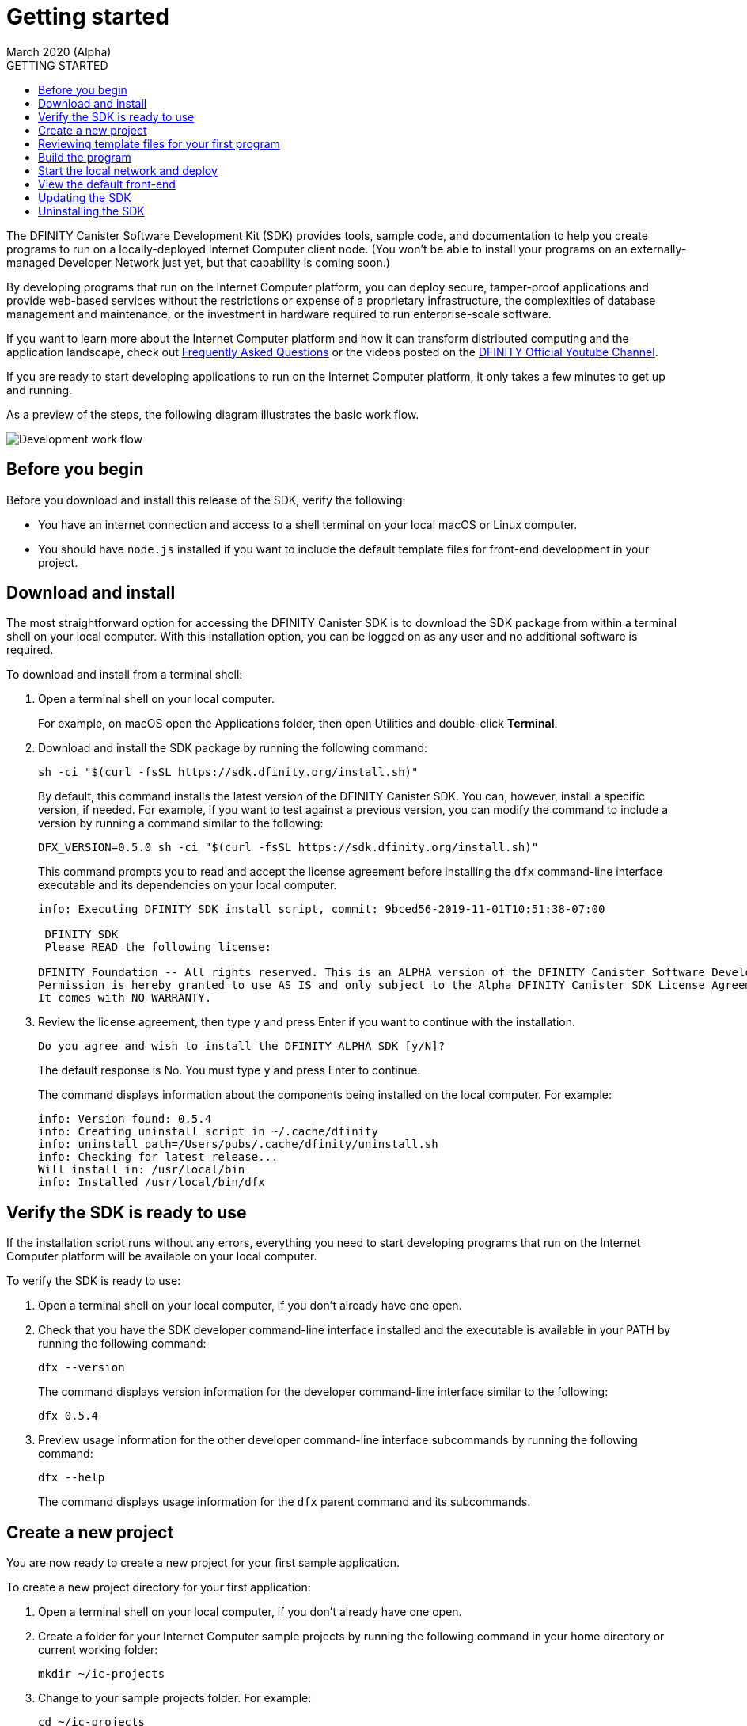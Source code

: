 = Getting started
March 2020 (Alpha)
:toc:
:toc: right
:toc-title: GETTING STARTED
:toclevels: 3
:proglang: Motoko
:platform: Internet Computer platform
:IC: Internet Computer
:company-id: DFINITY
:sdk-short-name: DFINITY Canister SDK
:sdk-long-name: DFINITY Canister Software Development Kit (SDK)

The {sdk-long-name} provides tools, sample code, and documentation to help you create programs to run on a locally-deployed {IC} client node.
(You won’t be able to install your programs on an externally-managed Developer Network just yet, but that capability is coming soon.)

By developing programs that run on the {platform}, you can deploy secure, tamper-proof applications and provide web-based services without the restrictions or expense of a proprietary infrastructure, the complexities of database management and maintenance, or the investment in hardware required to run enterprise-scale software.

If you want to learn more about the {platform} and how it can transform distributed computing and the application landscape, check out link:https://dfinity.org/faq[Frequently Asked Questions] or the videos posted on the https://www.youtube.com/channel/UCOyguKlTxoDK3HRzmGbLyAg[DFINITY Official Youtube Channel].

If you are ready to start developing applications to run on the {platform}, it only takes a few minutes to get up and running.

As a preview of the steps, the following diagram illustrates the basic work flow.

image:dev-work-flow-1.png[Development work flow]

== Before you begin

Before you download and install this release of the SDK, verify the following:

* You have an internet connection and access to a shell terminal on your local macOS or Linux computer.
* You should have `+node.js+` installed if you want to include the default template files for front-end development in your project.

== Download and install

The most straightforward option for accessing the {sdk-short-name} is to download the SDK package from within a terminal shell on your local computer.
With this installation option, you can be logged on as any user and no additional software is required.

To download and install from a terminal shell:

[arabic]
. Open a terminal shell on your local computer.
+
For example, on macOS open the Applications folder, then open Utilities and double-click *Terminal*.
. Download and install the SDK package by running the following command:
+
[source,bash]
----
sh -ci "$(curl -fsSL https://sdk.dfinity.org/install.sh)"
----
+
By default, this command installs the latest version of the {sdk-short-name}.
You can, however, install a specific version, if needed.
For example, if you want to test against a previous version, you can modify the command to include a version by running a command similar to the following:
+
[source,bash]
----
DFX_VERSION=0.5.0 sh -ci "$(curl -fsSL https://sdk.dfinity.org/install.sh)"
----
+
This command prompts you to read and accept the license agreement before installing the `+dfx+` command-line interface executable and its dependencies on your local computer.
+
[source,bash]
----
info: Executing DFINITY SDK install script, commit: 9bced56-2019-11-01T10:51:38-07:00

 DFINITY SDK 
 Please READ the following license: 

DFINITY Foundation -- All rights reserved. This is an ALPHA version of the DFINITY Canister Software Development Kit (SDK). 
Permission is hereby granted to use AS IS and only subject to the Alpha DFINITY Canister SDK License Agreement which can be found here [https://sdk.dfinity.org/sdk-license-agreement]. 
It comes with NO WARRANTY.
----
. Review the license agreement, then type `+y+` and press Enter if you want to continue with the installation.
+
[source,bash]
----
Do you agree and wish to install the DFINITY ALPHA SDK [y/N]?
----
+
The default response is No.
You must type `+y+` and press Enter to continue.
+
The command displays information about the components being installed on the local computer.
For example:
+
[source,bash]
----
info: Version found: 0.5.4
info: Creating uninstall script in ~/.cache/dfinity
info: uninstall path=/Users/pubs/.cache/dfinity/uninstall.sh
info: Checking for latest release...
Will install in: /usr/local/bin
info: Installed /usr/local/bin/dfx
----

== Verify the SDK is ready to use

If the installation script runs without any errors, everything you need to start developing programs that run on the {platform} will be available on your local computer.

To verify the SDK is ready to use:

. Open a terminal shell on your local computer, if you don’t already have one open.
. Check that you have the SDK developer command-line interface installed and the executable is available in your PATH by running the following command:
+
[source,bash]
----
dfx --version
----
+
The command displays version information for the developer command-line interface similar to the following:
+
[source,bash]
----
dfx 0.5.4
----
. Preview usage information for the other developer command-line interface subcommands by running the following command:
+
[source,bash]
----
dfx --help
----
+
The command displays usage information for the `+dfx+` parent command and its subcommands.

[[create-a-new-project]]
== Create a new project

You are now ready to create a new project for your first sample application.

To create a new project directory for your first application:

. Open a terminal shell on your local computer, if you don’t already have one open.
. Create a folder for your {IC} sample projects by running the following command in your home directory or current working folder:
+
[source,bash]
----
mkdir ~/ic-projects
----
. Change to your sample projects folder.
For example:
+
[source,bash]
----
cd ~/ic-projects
----
. Create a new project directory for your first application by running the following command:
+
[source,bash]
----
dfx new hello_world
----
+
The `+dfx new hello_world+` command creates a new `+hello_world+`
project, including a default project directory structure under the new
project name and a new Git repository for your project.
If you have `+node.js+` installed locally, creating a new project also adds some template front-end code and dependencies.
+
To ensure that project names are valid when used in JavaScript, Motoko, and other contexts, you should only use alphanumeric characters and underscores.
You cannot include dashes or any special characters.
+
The command displays output similar to the following excerpt:
+
[source,bash]
----
Fetching manifest https://sdk.dfinity.org/manifest.json
Creating new project "hello_world"...
CREATE       hello_world/src/hello_world/main.mo (107B)...
CREATE       hello_world/dfx.json (320B)...
CREATE       hello_world/.gitignore (189B)...
CREATE       hello_world/README.md (1.01KB)...
CREATE       hello_world/src/hello_world/public/index.js (155B)...
CREATE       hello_world/package.json (263B)...
CREATE       hello_world/webpack.config.js (1.76KB)...
----
. View the default directory structure by running the following command:
+
[source,bash]
----
ls -l hello_world
----
+
By default, the project directory structure includes at least one source subdirectory, a template `+README.md+` file, and a default `+dfx.json+` configuration file.
+
Depending on whether you have `+node.js+` installed, your project directory might include some or all of the following files:
+
[source,bash]
----
hello_world/
├── README.md      # default project documentation
├── dfx.json       # project configuration file
├── node_modules   # libraries for front-end development
├── package-lock.json
├── package.json
├── src            # source files directory
|   └── hello_world
│       ├── main.mo
│       └── public
│           └── index.js
└── webpack.config.js
----
+
At a minimum, the default project directory includes the following folders and files:

* A default `README` file for documenting your project in the repository.
* A default `+dfx.json+` configuration file to set configurable options for your project.
* A default `+src+` directory for all of the source files required by your application.
+
The default `+src+` directory includes a template `+main.mo+` file that you can modify or replace to include your core programming logic.
+
Because this tutorial focuses on the basics of getting started, you are only going to use the `+main.mo+` file. 
If you have `+node.js+` installed, your project directory includes additional files and directories that you can use to define the front-end interface for your application.
The front-end development and template files in the `+public+` folder are discussed a little later.

== Reviewing template files for your first program

By default, creating a new project adds some template files to your project directory.
You can edit these template files to include your own code to speed up the development cycle. 
To try it out, you can use the default template files to create a simple program that prints a text string using {proglang} code.

To review the template files for your program:

. Open a terminal shell on your local computer, if you don’t already have one open.
. Change to your project directory by running the following command:
+
[source,bash]
----
cd hello_world
----
. Open the `+dfx.json+` configuration file in a text editor to review the default settings.
+
For example:
+
[source,json]
----
{
  "canisters": {
    "hello_world": {
      "frontend": {
        "entrypoint": "src/hello_world/public/index.js"
      },
      "main": "src/hello_world/main.mo"
    }
  },
  "defaults": {
    "build": {
      "output": "canisters/"
    },
    "start": {
      "address": "127.0.0.1",
      "port": 8000,
      "serve_root": "canisters/hello_world/assets"
    }
  },
  "dfx": "0.5.4",
  "version": 1
}
----
+
You can leave the default settings as they are. 
The default settings enable you to build and deploy your `+hello_world+` project from the default `+main.mo+` source code as a WebAssembly module named `+hello_world+`.
. Close the `+dfx.json+` file to continue.
. Change to the `+src/hello_world+` directory.
+
[source,bash]
----
cd src/hello_world
----
. Open the `+main.mo+` file in a text editor and review the code in the template script:
+
[source,bash]
----
actor {
    public func greet(name : Text) : async Text {
        return "Hello, " # name # "!";
    };
};
----
+
You might notice that this sample code does not define a `+main+` function, which some programming languages require. 
For {proglang}, the `+main+` function is implicit in the file itself.
The implicit `+main+` function is a common convention in some scripting languages, such as Python and Perl. 
+
Although the traditional first program "Hello, World!" example normally illustrates how you can print a string using a `+print+` or `+println+` function, that traditional program would not represent a typical use case for {proglang} programs that run on the {IC}.
+
We’ll explore code that uses `+actor+` objects and asynchronous message handling more a little later. 
For now, you can continue to the next section to build the simple program from the default `+main.mo+` file.
. Close the `+main.mo+` file to continue.

== Build the program

You are now ready to compile the default program into an executable WebAssembly module.

To build the program executable:

[arabic]
. Open a terminal shell on your local computer, if you don’t already have one open.
. Navigate to the root of your `+hello_world+` project folder.
+
For example:
+
[source,bash]
----
cd ~/ic-projects/hello_world
----
+
Note that this step is required because you must run the `+dfx build+` command from within the project directory structure.
. Build the executable canister by running the following command:
+
[source,bash]
----
dfx build
----
+
The command displays output indicating that the build is successful.
+
For example, if you have `+node.js+` installed you should see output similar to the following:
+
[source,bash]
----
Building canisters hello_world
Building frontend
Bundling frontend assets in the canister
----
. Verify that the `+canisters/hello_world+` directory created by the `+build+` command contains the WebAssembly and related application files by running the following command.
+
[source,bash]
----
ls -l canisters/hello_world/
----
+
For example, the command returns output similar to the following if you have `+node.js+` installed locally:
+
[source,bash]
----
total 144
-rw-r--r--  1 pubs  staff      8 Jan 28 13:30 _canister.id
drwxr-xr-x  4 pubs  staff    128 Jan 28 13:30 assets
-rw-r--r--  1 pubs  staff     43 Jan 28 13:30 main.did
-rw-r--r--  1 pubs  staff    117 Jan 28 13:30 main.did.js
-rw-r--r--  1 pubs  staff    155 Jan 28 13:30 main.js
-rw-r--r--  1 pubs  staff  53420 Jan 28 13:30 main.wasm
----
+
The `canisters/hello_world` directory contains the following key files:

* The `+_canister.id+` file contains a randomly-generated identifier for your compiled program.
* The `+main.did+` file contains an interface description for your program.
* The `+main.js+` file contains a JavaScript representation of the canister interface for your program. 
* The `+main.wasm+` file contains the compiled WebAssembly for your program.

The `+canisters/hello_world+` directory also contains an `+assets+` subdirectory for your front-end JavaScript, custom CSS, and HTML files. 
In addition to these files, the `+dfx build+` command creates an `+idl_` directory with an interface description file labeled with your canister identifier (for example, with a file name with the randomly-generated identifier similar to `+81DDA04F69F40FEEAC.did+`).

== Start the local network and deploy

You now have a program that can be deployed on your local client network.

To deploy the program on your local network:

[arabic]
. Open a terminal shell on your local computer, if you don’t already have one open, and navigate to your `+hello_world+` project directory.
. Start the {IC} network on your local computer by running the following command:
+
[source,bash]
----
dfx start
----
+
Depending on your platform and local security settings, you might see a warning displayed. 
If you are prompted to allow or deny incoming network connections, click *Allow*.
+
You can use the `+--background+` option to start the {IC} replica processes then run them in the background. If you use the `+--background+` option, you can continue to the next step without opening another terminal shell on your local computer.
+
If you don't specify the `+--background+` option, you must open a new terminal shell. 
For example, if you are in the Terminal application on macOS, click Shell, then click *New Window*.
You can then navigate to your `+hello_world+` project directory in the new terminal shell before continuing to the next step.
+
After you start the local network, you should see the `Internet Computer client started` message and details about your current network configuration.
. Deploy your `+hello_world+` project on the local network by running the `+dfx canister install+` command and specifying a `+canister_name+` that matches the canister name specified in the `+dfx.json+` configuration file.
+
For this tutorial, the canister name is `+hello_world+` and the path to the compiled code for the canister you want to deploy is `+canisters/hello_world/main.wasm+`, so you can deploy the canister by running the following command:
+
[source,bash]
----
dfx canister install hello_world
----
+
The command output displays output similar to the following:
+
[source,bash]
----
Installing code for canister hello_world, with canister_id ic:81DDA04F69F40FEEAC
----
. Call the predefined `+greet+` method in the program by running the following command:
+
[source,bash]
----
dfx canister call hello_world greet "there" --type string
----
+
This example uses the `+dfx canister call+` command to pass "there" as an argument of type `+string+` to the `+greet+` function.
. Verify the command displays the return value of the `+greet+` function (Hello, there!).
+
For example:
+
[source,bash,subs="quotes"]
----
("*Hello, there!*")
----
. Stop the {IC} client processes running on your local computer by running the following command:
+
[source,bash]
----
dfx stop
----

== View the default front-end

If you have `+node.js+` installed in your development environment, your project includes a simple front-end example that uses a template `+index.js+` JavaScript file and a sample `+index.html+` file for accessing the `+hello_world+` program in a browser.

To explore the default front-end template:

. Open a terminal shell on your local computer, if you don’t already have one open, and navigate to your `+hello_world+` project directory.
. Open the `+src/hello_world/public/index.js+` file in a text editor and review the code in the template script:
+
[source,bash]
----
import hello_world from 'ic:canisters/hello_world';

hello_world.greet(window.prompt("Enter your name:")).then(greeting => {
  window.alert(greeting);
});
----
+
The template `+index.js+` file uses the Document Object Model (DOM) to describe the structure and content of a document on the web.
+
This sample file imports the canister you created and calls the `+greet+` function in a prompt window.
. Close the `+index.js+` file to continue.
. View the static assets created in the `canisters` directory by running following command:
+
[source,bash]
----
ls -l canisters/hello_world/assets/
----
+
The command displays output similar to the following if you have `+node.js+` installed.
+
[source,bash]
----
total 24
-rw-r--r--  1 pubs  staff  1191 Jan 28 13:30 index.js
-rw-r--r--  1 pubs  staff  5524 Jan 28 13:30 index.js.map
----
+
These files were generated automatically by the `+dfx build+` command using node modules and the template `+index.js+` file.
. Start the {IC} network on your local computer by running the following command:
+
[source,bash]
----
dfx start
----
. Open a browser and navigate to the address and port number specified in the `+dfx.json+` configuration file.
+
By default, the URL uses the localhost address (`+127.0.0.1+`) and port number `+8000+`, so you can navigate to the front-end for the hello_world program using `+127.0.0.1:8000+` for the URL.
In addition to the host and port, the URL you specify needs to include `+canisterId+` parameter to identify the canister that you want the web server to display. 
To specify the canister, append the identifier using the following syntax:
[source,bash,subs="quotes"]
----
?canisterId=ic:_canister_identifier_
----
+
For example, the full URL should look similar to the following:
+
[source,bash,subs="quotes"]
----
http://localhost:8000/?canisterId=ic:81DDA04F69F40FEEAC
----
. Verify that you are prompted to type a greeting.
+
For example:
+
image:hello-world-prompt.png[Hello world prompt window]
. Type a greeting, then click *OK* to return the greeting.
+
For example:
+
image:hello-world-return.png[Hello world return string]

== Updating the SDK

If a new version of the SDK is available for download after your initial installation, you should install the updated version at your earliest convenience to get the latest fixes and enhancements as soon as possible.
You can use the `+dfx upgrade+` command to compare the version you have currently installed against the latest version available for download. 
If a newer version of `+dfx+` is available, the `+dfx upgrade+` command automatically downloads and installs the latest version. 

Note that you don't need to uninstall the software before installing the new version.
However, if you want to perform a clean installation rather than an upgrade, you can first uninstall the software as described in <<Uninstalling the SDK>>, then re-run the download and installation command.

For information about the features and fixes in the latest release, see the link:sdk-release-notes{outfilesuffix}[Release notes].

== Uninstalling the SDK

When you install the SDK, the installation script puts the required binary files in a local directory and creates a cache.
You can remove the SDK binaries and cache from your local computer by running the `+uninstall+` script located in the `.cache` folder.

For example:
[source,bash]
----
~/.cache/dfinity/uninstall.sh
----

If you are uninstalling because you want to immediately reinstall a clean version of `dfx`, you can run the following command:

[source,bash]
----
~/.cache/dfinity/uninstall.sh && sh -ci "$(curl -sSL https://sdk.dfinity.org/install.sh)"
----
